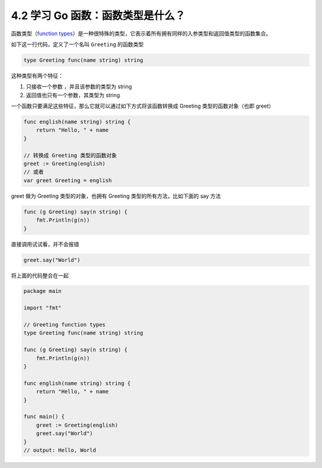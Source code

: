 4.2 学习 Go 函数：函数类型是什么？
==================================

.. image:: http://image.iswbm.com/20200607145423.png

函数类型（\ `function
types <https://golang.org/ref/spec#Function_types>`__\ ）是一种很特殊的类型，它表示着所有拥有同样的入参类型和返回值类型的函数集合。

如下这一行代码，定义了一个名叫 ``Greeting`` 的函数类型

.. code:: go

   type Greeting func(name string) string

这种类型有两个特征：

1. 只接收一个参数 ，并且该参数的类型为 string
2. 返回值也只有一个参数，其类型为 string

一个函数只要满足这些特征，那么它就可以通过如下方式将该函数转换成
Greeting 类型的函数对象（也即 greet）

.. code:: go

   func english(name string) string {
       return "Hello, " + name
   }

   // 转换成 Greeting 类型的函数对象
   greet := Greeting(english)
   // 或者
   var greet Greeting = english

greet 做为 Greeting 类型的对象，也拥有 Greeting
类型的所有方法，比如下面的 say 方法

.. code:: go

   func (g Greeting) say(n string) {
       fmt.Println(g(n))
   }

直接调用试试看，并不会报错

.. code:: go

   greet.say("World")

将上面的代码整合在一起

.. code:: go

   package main

   import "fmt"

   // Greeting function types
   type Greeting func(name string) string

   func (g Greeting) say(n string) {
       fmt.Println(g(n))
   }

   func english(name string) string {
       return "Hello, " + name
   }

   func main() {
       greet := Greeting(english)
       greet.say("World")
   }
   // output: Hello, World

